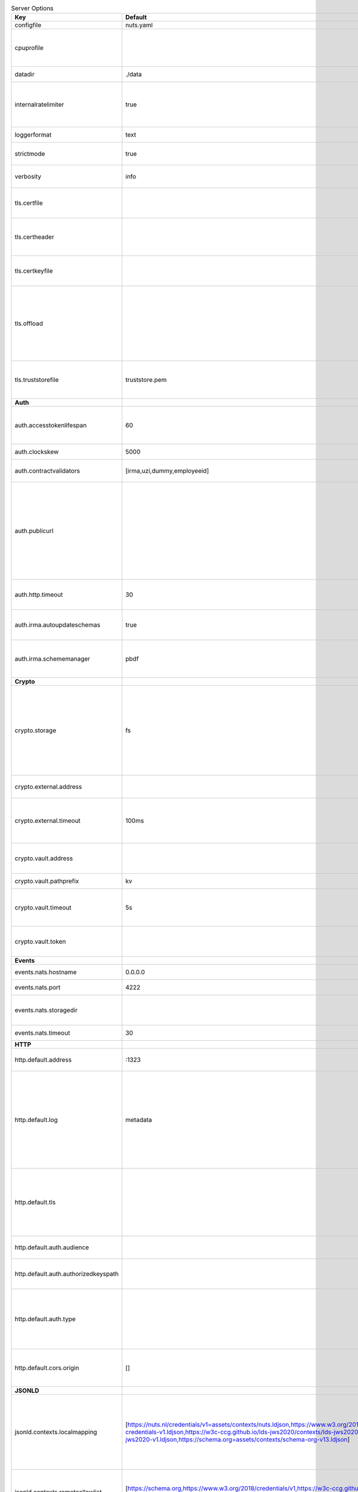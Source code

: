 .. table:: Server Options
    :widths: 20 30 50
    :class: options-table

    ====================================      ===============================================================================================================================================================================================================================================================================================================      ========================================================================================================================================================================================================================================================================================
    Key                                       Default                                                                                                                                                                                                                                                                                                              Description                                                                                                                                                                                                                                                                             
    ====================================      ===============================================================================================================================================================================================================================================================================================================      ========================================================================================================================================================================================================================================================================================
    configfile                                nuts.yaml                                                                                                                                                                                                                                                                                                            Nuts config file                                                                                                                                                                                                                                                                        
    cpuprofile                                                                                                                                                                                                                                                                                                                                                     When set, a CPU profile is written to the given path. Ignored when strictmode is set.                                                                                                                                                                                                   
    datadir                                   ./data                                                                                                                                                                                                                                                                                                               Directory where the node stores its files.                                                                                                                                                                                                                                              
    internalratelimiter                       true                                                                                                                                                                                                                                                                                                                 When set, expensive internal calls are rate-limited to protect the network. Always enabled in strict mode.                                                                                                                                                                              
    loggerformat                              text                                                                                                                                                                                                                                                                                                                 Log format (text, json)                                                                                                                                                                                                                                                                 
    strictmode                                true                                                                                                                                                                                                                                                                                                                 When set, insecure settings are forbidden.                                                                                                                                                                                                                                              
    verbosity                                 info                                                                                                                                                                                                                                                                                                                 Log level (trace, debug, info, warn, error)                                                                                                                                                                                                                                             
    tls.certfile                                                                                                                                                                                                                                                                                                                                                   PEM file containing the certificate for the server (also used as client certificate).                                                                                                                                                                                                   
    tls.certheader                                                                                                                                                                                                                                                                                                                                                 Name of the HTTP header that will contain the client certificate when TLS is offloaded.                                                                                                                                                                                                 
    tls.certkeyfile                                                                                                                                                                                                                                                                                                                                                PEM file containing the private key of the server certificate.                                                                                                                                                                                                                          
    tls.offload                                                                                                                                                                                                                                                                                                                                                    Whether to enable TLS offloading for incoming connections. Enable by setting it to 'incoming'. If enabled 'tls.certheader' must be configured as well.                                                                                                                                  
    tls.truststorefile                        truststore.pem                                                                                                                                                                                                                                                                                                       PEM file containing the trusted CA certificates for authenticating remote servers.                                                                                                                                                                                                      
    **Auth**                                                                                                                                                                                                                                                                                                                                                                                                                                                                                                                                                                                                                                                   
    auth.accesstokenlifespan                  60                                                                                                                                                                                                                                                                                                                   defines how long (in seconds) an access token is valid. Uses default in strict mode.                                                                                                                                                                                                    
    auth.clockskew                            5000                                                                                                                                                                                                                                                                                                                 allowed JWT Clock skew in milliseconds                                                                                                                                                                                                                                                  
    auth.contractvalidators                   [irma,uzi,dummy,employeeid]                                                                                                                                                                                                                                                                                          sets the different contract validators to use                                                                                                                                                                                                                                           
    auth.publicurl                                                                                                                                                                                                                                                                                                                                                 public URL which can be reached by a users IRMA client, this should include the scheme and domain: https://example.com. Additional paths should only be added if some sort of url-rewriting is done in a reverse-proxy.                                                                 
    auth.http.timeout                         30                                                                                                                                                                                                                                                                                                                   HTTP timeout (in seconds) used by the Auth API HTTP client                                                                                                                                                                                                                              
    auth.irma.autoupdateschemas               true                                                                                                                                                                                                                                                                                                                 set if you want automatically update the IRMA schemas every 60 minutes.                                                                                                                                                                                                                 
    auth.irma.schememanager                   pbdf                                                                                                                                                                                                                                                                                                                 IRMA schemeManager to use for attributes. Can be either 'pbdf' or 'irma-demo'.                                                                                                                                                                                                          
    **Crypto**                                                                                                                                                                                                                                                                                                                                                                                                                                                                                                                                                                                                                                                 
    crypto.storage                            fs                                                                                                                                                                                                                                                                                                                   Storage to use, 'external' for an external backend (experimental), 'fs' for file system (for development purposes), 'vaultkv' for Vault KV store (recommended, will be replaced by external backend in future).                                                                         
    crypto.external.address                                                                                                                                                                                                                                                                                                                                        Address of the external storage service.                                                                                                                                                                                                                                                
    crypto.external.timeout                   100ms                                                                                                                                                                                                                                                                                                                Time-out when invoking the external storage backend, in Golang time.Duration string format (e.g. 1s).                                                                                                                                                                                   
    crypto.vault.address                                                                                                                                                                                                                                                                                                                                           The Vault address. If set it overwrites the VAULT_ADDR env var.                                                                                                                                                                                                                         
    crypto.vault.pathprefix                   kv                                                                                                                                                                                                                                                                                                                   The Vault path prefix.                                                                                                                                                                                                                                                                  
    crypto.vault.timeout                      5s                                                                                                                                                                                                                                                                                                                   Timeout of client calls to Vault, in Golang time.Duration string format (e.g. 1s).                                                                                                                                                                                                      
    crypto.vault.token                                                                                                                                                                                                                                                                                                                                             The Vault token. If set it overwrites the VAULT_TOKEN env var.                                                                                                                                                                                                                          
    **Events**                                                                                                                                                                                                                                                                                                                                                                                                                                                                                                                                                                                                                                                 
    events.nats.hostname                      0.0.0.0                                                                                                                                                                                                                                                                                                              Hostname for the NATS server                                                                                                                                                                                                                                                            
    events.nats.port                          4222                                                                                                                                                                                                                                                                                                                 Port where the NATS server listens on                                                                                                                                                                                                                                                   
    events.nats.storagedir                                                                                                                                                                                                                                                                                                                                         Directory where file-backed streams are stored in the NATS server                                                                                                                                                                                                                       
    events.nats.timeout                       30                                                                                                                                                                                                                                                                                                                   Timeout for NATS server operations                                                                                                                                                                                                                                                      
    **HTTP**                                                                                                                                                                                                                                                                                                                                                                                                                                                                                                                                                                                                                                                   
    http.default.address                      \:1323                                                                                                                                                                                                                                                                                                                Address and port the server will be listening to                                                                                                                                                                                                                                        
    http.default.log                          metadata                                                                                                                                                                                                                                                                                                             What to log about HTTP requests. Options are 'nothing', 'metadata' (log request method, URI, IP and response code), and 'metadata-and-body' (log the request and response body, in addition to the metadata).                                                                           
    http.default.tls                                                                                                                                                                                                                                                                                                                                               Whether to enable TLS for the default interface, options are 'disabled', 'server', 'server-client'. Leaving it empty is synonymous to 'disabled',                                                                                                                                       
    http.default.auth.audience                                                                                                                                                                                                                                                                                                                                     Expected audience for JWT tokens (default: hostname)                                                                                                                                                                                                                                    
    http.default.auth.authorizedkeyspath                                                                                                                                                                                                                                                                                                                           Path to an authorized_keys file for trusted JWT signers                                                                                                                                                                                                                                 
    http.default.auth.type                                                                                                                                                                                                                                                                                                                                         Whether to enable authentication for the default interface, specify 'token_v2' for bearer token mode or 'token' for legacy bearer token mode.                                                                                                                                           
    http.default.cors.origin                  []                                                                                                                                                                                                                                                                                                                   When set, enables CORS from the specified origins on the default HTTP interface.                                                                                                                                                                                                        
    **JSONLD**                                                                                                                                                                                                                                                                                                                                                                                                                                                                                                                                                                                                                                                 
    jsonld.contexts.localmapping              [https://nuts.nl/credentials/v1=assets/contexts/nuts.ldjson,https://www.w3.org/2018/credentials/v1=assets/contexts/w3c-credentials-v1.ldjson,https://w3c-ccg.github.io/lds-jws2020/contexts/lds-jws2020-v1.json=assets/contexts/lds-jws2020-v1.ldjson,https://schema.org=assets/contexts/schema-org-v13.ldjson]      This setting allows mapping external URLs to local files for e.g. preventing external dependencies. These mappings have precedence over those in remoteallowlist.                                                                                                                       
    jsonld.contexts.remoteallowlist           [https://schema.org,https://www.w3.org/2018/credentials/v1,https://w3c-ccg.github.io/lds-jws2020/contexts/lds-jws2020-v1.json]                                                                                                                                                                                       In strict mode, fetching external JSON-LD contexts is not allowed except for context-URLs listed here.                                                                                                                                                                                  
    **Network**                                                                                                                                                                                                                                                                                                                                                                                                                                                                                                                                                                                                                                                
    network.bootstrapnodes                    []                                                                                                                                                                                                                                                                                                                   List of bootstrap nodes ('<host>:<port>') which the node initially connect to.                                                                                                                                                                                                          
    network.connectiontimeout                 5000                                                                                                                                                                                                                                                                                                                 Timeout before an outbound connection attempt times out (in milliseconds).                                                                                                                                                                                                              
    network.enablediscovery                   true                                                                                                                                                                                                                                                                                                                 Whether to enable automatic connecting to other nodes.                                                                                                                                                                                                                                  
    network.enabletls                         true                                                                                                                                                                                                                                                                                                                 Whether to enable TLS for gRPC connections, which can be disabled for demo/development purposes. It is NOT meant for TLS offloading (see 'tls.offload'). Disabling TLS is not allowed in strict-mode.                                                                                   
    network.grpcaddr                          \:5555                                                                                                                                                                                                                                                                                                                Local address for gRPC to listen on. If empty the gRPC server won't be started and other nodes will not be able to connect to this node (outbound connections can still be made).                                                                                                       
    network.maxbackoff                        24h0m0s                                                                                                                                                                                                                                                                                                              Maximum between outbound connections attempts to unresponsive nodes (in Golang duration format, e.g. '1h', '30m').                                                                                                                                                                      
    network.nodedid                                                                                                                                                                                                                                                                                                                                                Specifies the DID of the organization that operates this node, typically a vendor for EPD software. It is used to identify the node on the network. If the DID document does not exist of is deactivated, the node will not start.                                                      
    network.protocols                         []                                                                                                                                                                                                                                                                                                                   Specifies the list of network protocols to enable on the server. They are specified by version (1, 2). If not set, all protocols are enabled.                                                                                                                                           
    network.v2.diagnosticsinterval            5000                                                                                                                                                                                                                                                                                                                 Interval (in milliseconds) that specifies how often the node should broadcast its diagnostic information to other nodes (specify 0 to disable).                                                                                                                                         
    network.v2.gossipinterval                 5000                                                                                                                                                                                                                                                                                                                 Interval (in milliseconds) that specifies how often the node should gossip its new hashes to other nodes.                                                                                                                                                                               
    **PKI**                                                                                                                                                                                                                                                                                                                                                                                                                                                                                                                                                                                                                                                    
    pki.maxupdatefailhours                    4                                                                                                                                                                                                                                                                                                                    Maximum number of hours that a denylist update can fail                                                                                                                                                                                                                                 
    pki.softfail                              true                                                                                                                                                                                                                                                                                                                 Do not reject certificates if their revocation status cannot be established when softfail is true                                                                                                                                                                                       
    **Storage**                                                                                                                                                                                                                                                                                                                                                                                                                                                                                                                                                                                                                                                
    storage.bbolt.backup.directory                                                                                                                                                                                                                                                                                                                                 Target directory for BBolt database backups.                                                                                                                                                                                                                                            
    storage.bbolt.backup.interval             0s                                                                                                                                                                                                                                                                                                                   Interval, formatted as Golang duration (e.g. 10m, 1h) at which BBolt database backups will be performed.                                                                                                                                                                                
    storage.redis.address                                                                                                                                                                                                                                                                                                                                          Redis database server address. This can be a simple 'host:port' or a Redis connection URL with scheme, auth and other options.                                                                                                                                                          
    storage.redis.database                                                                                                                                                                                                                                                                                                                                         Redis database name, which is used as prefix every key. Can be used to have multiple instances use the same Redis instance.                                                                                                                                                             
    storage.redis.password                                                                                                                                                                                                                                                                                                                                         Redis database password. If set, it overrides the username in the connection URL.                                                                                                                                                                                                       
    storage.redis.username                                                                                                                                                                                                                                                                                                                                         Redis database username. If set, it overrides the username in the connection URL.                                                                                                                                                                                                       
    storage.redis.sentinel.master                                                                                                                                                                                                                                                                                                                                  Name of the Redis Sentinel master. Setting this property enables Redis Sentinel.                                                                                                                                                                                                        
    storage.redis.sentinel.nodes              []                                                                                                                                                                                                                                                                                                                   Addresses of the Redis Sentinels to connect to initially. Setting this property enables Redis Sentinel.                                                                                                                                                                                 
    storage.redis.sentinel.password                                                                                                                                                                                                                                                                                                                                Password for authenticating to Redis Sentinels.                                                                                                                                                                                                                                         
    storage.redis.sentinel.username                                                                                                                                                                                                                                                                                                                                Username for authenticating to Redis Sentinels.                                                                                                                                                                                                                                         
    storage.redis.tls.truststorefile                                                                                                                                                                                                                                                                                                                               PEM file containing the trusted CA certificate(s) for authenticating remote Redis servers. Can only be used when connecting over TLS (use 'rediss://' as scheme in address).                                                                                                            
    **VCR**                                                                                                                                                                                                                                                                                                                                                                                                                                                                                                                                                                                                                                                    
    vcr.oidc4vci.enabled                      false                                                                                                                                                                                                                                                                                                                Enable issuing and receiving credentials over OIDC4VCI (experimental).                                                                                                                                                                                                                  
    vcr.oidc4vci.timeout                      30s                                                                                                                                                                                                                                                                                                                  Time-out for OpenID4VCI HTTP client operations.                                                                                                                                                                                                                                         
    vcr.oidc4vci.url                                                                                                                                                                                                                                                                                                                                               Base URL for the OIDC4VCI wallet and issuer endpoints, which ends up in the OAuth2 metadata. These are node-to-node (/n2n) endpoints, but only the base path up until (not including) /n2n has to be configured. So typically, only a domain. Must be HTTPS when strict-mode is enabled.
    ====================================      ===============================================================================================================================================================================================================================================================================================================      ========================================================================================================================================================================================================================================================================================
